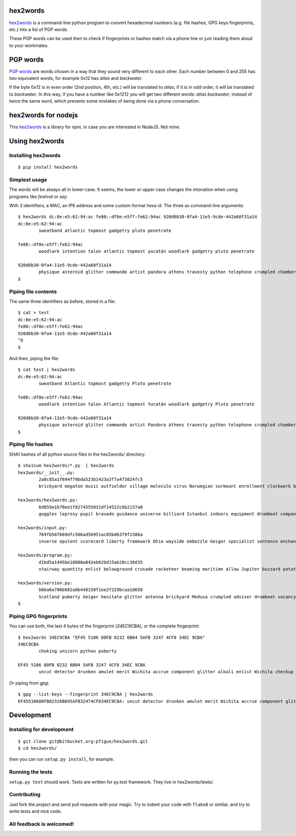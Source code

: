 hex2words
=========

`hex2words <https://pypi.python.org/pypi/hex2words>`__ is a command-line python program to convert hexadecimal
numbers (e.g. file hashes, GPG keys fingerprints, etc.) into a list of
PGP words.

These PGP words can be used then to check if fingerprints or hashes
match via a phone line or just reading them aloud to your workmates.

PGP words
=========

`PGP words <https://en.wikipedia.org/wiki/PGP_word_list>`__ are words
chosen in a way that they sound very different to each other. Each
number between 0 and 255 has two equivalent words, for example 0x12 has
*atlas* and *backwater*.

If the byte 0x12 is in even order (2nd position, 4th, etc.) will be
translated to *atlas*, if it is in odd order, it will be translated to
*backwater*. In this way, if you have a number like 0x1212 you will get
two different words: *atlas backwater*, instead of twice the same word,
which prevents some mistakes of being done via a phone conversation.

hex2words for nodejs
====================
This `hex2words <https://www.npmjs.com/package/hex2words>`__ is a library for *npm*, in case you are interested in NodeJS. Not mine.

Using hex2words
===============

Installing hex2words
--------------------
::

  $ pip install hex2words

Simplest usage
--------------

The words will be always all in lower-case. It seems, the lower or upper case changes the intonation when using programs like `festival` or `say`.

With 3 identifiers, a MAC, an IP6 address and some custom-format hexa id. The three as command-line arguments::

  $ hex2words dc:0e:e5:62:94:ac fe80::df0e:e5ff:fe62:94ac 920d6b30-0fa4-11e5-9cde-442a60f31a14
  dc:0e:e5:62:94:ac
          sweatband atlantic topmost gadgetry pluto penetrate
  
  fe80::df0e:e5ff:fe62:94ac
          woodlark intention talon atlantic topmost yucatán woodlark gadgetry pluto penetrate
  
  920d6b30-0fa4-11e5-9cde-442a60f31a14
          physique asteroid glitter commando artist pandora athens travesty python telephone crumpled chambermaid facial vertigo beehive belowground
  $

Piping file contents
--------------------

The same three identifiers as before, stored in a file::

  $ cat > test
  dc:0e:e5:62:94:ac
  fe80::df0e:e5ff:fe62:94ac
  920d6b30-0fa4-11e5-9cde-442a60f31a14
  ^D
  $

And then, piping the file::

  $ cat test | hex2words
  dc:0e:e5:62:94:ac
          sweatband Atlantic topmost gadgetry Pluto penetrate
  
  fe80::df0e:e5ff:fe62:94ac
          woodlark intention talon Atlantic topmost Yucatán woodlark gadgetry Pluto penetrate
  
  920d6b30-0fa4-11e5-9cde-442a60f31a14
          physique asteroid glitter commando artist Pandora Athens travesty python telephone crumpled chambermaid facial vertigo beehive belowground
  $


Piping file hashes
------------------
SHA1 hashes of all python source files in the hex2words/ directory::

  $ sha1sum hex2words/*.py  | hex2words
  hex2words/__init__.py:
          2a8c85a1f694f79bda523b1423a3f7a473824fc5
          brickyard megaton music outfielder village molecule virus Norwegian surmount enrollment clockwork belowground blowtorch pandemic virus Pandora hockey Istanbul dropper resistor
  
  hex2words/hex2words.py:
          6d859a1b70ee1f8274555031df14522cbb2137a0
          goggles leprosy pupil bravado guidance universe billiard Istanbul indoors equipment drumbeat company talon belowground Dupont Chicago shamrock Camelot clamshell Orlando
  
  hex2words/input.py:
          769fb587669dfc506ad5b951ac05bd6379f2386a
          inverse opulent scorecard liberty framework Ohio wayside embezzle Geiger specialist sentence enchanting ribcage almighty skullcap Galveston jawbone vagabond classic hamburger
  
  hex2words/program.py:
          d1bd5a1445be18880a842eb62bd15ab28cc39d35
          stairway quantity enlist belowground crusade racketeer beaming maritime allow Jupiter buzzard potato briefcase scavenger enlist pioneer offload replica quadrant conformist
  
  hex2words/version.py:
          b6ba6a706b082a8b440150f1ee2f229bcaa1d658
          Scotland puberty Geiger hesitate glitter antenna brickyard Medusa crumpled adviser drumbeat vacancy tycoon combustion blockade Norwegian spellbind outfielder stockman everyday
  $

Piping GPG fingerprints
-----------------------
You can use both, the last 4 bytes of the fingerprint (*34EC9CBA*), or the complete fingerprint::

  $ hex2words 34EC9CBA "EF45 5106 80FB 0232 6B04 5AFB 3247 4CF8 34EC 9CBA"
  34EC9CBA
          choking unicorn python puberty
  
  EF45 5106 80FB 0232 6B04 5AFB 3247 4CF8 34EC 9CBA
          uncut detector drunken amulet merit Wichita accrue component glitter alkali enlist Wichita checkup determine drainage warranty choking unicorn python puberty

Or piping from *gpg*::

  $ gpg --list-keys --fingerprint 34EC9CBA | hex2words
  EF45510680FB02326B045AFB32474CF834EC9CBA: uncut detector drunken amulet merit Wichita accrue component glitter alkali enlist Wichita checkup determine drainage warranty choking unicorn python puberty

Development
===========

Installing for development
--------------------------
::

  $ git clone git@bitbucket.org:pfigue/hex2words.git
  $ cd hex2words/

then you can run ``setup.py install``, for example.

Running the tests
-----------------

``setup.py test`` should work. Tests are written for py.test framework. They live in hex2words/tests/.

Contributing
------------

Just fork the project and send pull requests with your magic. Try to
indent your code with ``flake8`` or similar, and try to write tests and
nice code.

All feedback is welcomed!
-------------------------
